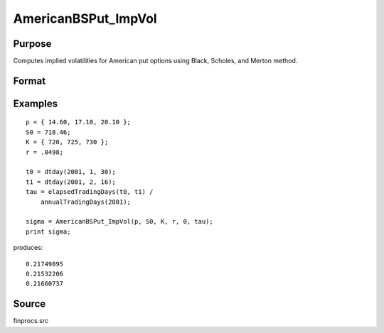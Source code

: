 
AmericanBSPut_ImpVol
==============================================

Purpose
----------------
Computes implied volatilities for American put options using Black, Scholes, and Merton method.

Format
----------------
.. function:: AmericanBSPut_ImpVol(c, S0, K, r, div, tau)

    :param c: put premiums.
    :type c: Mx1 vector

    :param S0: current price.
    :type S0: scalar

    :param K: strike prices.
    :type K: Mx1 vector

    :param r: risk free rate.
    :type r: scalar

    :param div: continuous dividend yield.
    :type div: scalar

    :param tau: elapsed time to exercise in annualized days of trading.
    :type tau: scalar

    :returns: sigma (*Mx1 vector*), volatility.

Examples
----------------

::

    p = { 14.60, 17.10, 20.10 };
    S0 = 718.46;
    K = { 720, 725, 730 };
    r = .0498;
    
    t0 = dtday(2001, 1, 30);
    t1 = dtday(2001, 2, 16);
    tau = elapsedTradingDays(t0, t1) /
        annualTradingDays(2001);
    
    sigma = AmericanBSPut_ImpVol(p, S0, K, r, 0, tau);
    print sigma;

produces:

::

    0.21749895
    0.21532206
    0.21660737

Source
------------

finprocs.src

